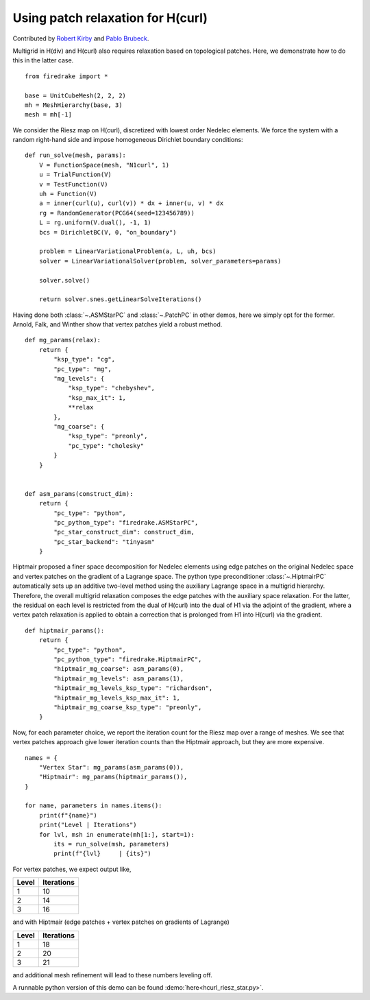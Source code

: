 Using patch relaxation for H(curl)
==================================

Contributed by `Robert Kirby <https://sites.baylor.edu/robert_kirby/>`_
and `Pablo Brubeck <https://www.maths.ox.ac.uk/people/pablo.brubeckmartinez/>`_.

Multigrid in H(div) and H(curl) also requires relaxation based on topological patches.
Here, we demonstrate how to do this in the latter case. ::

  from firedrake import *

  base = UnitCubeMesh(2, 2, 2)
  mh = MeshHierarchy(base, 3)
  mesh = mh[-1]

We consider the Riesz map on H(curl), discretized with lowest order
Nedelec elements.  We force the system with a random right-hand side and
impose homogeneous Dirichlet boundary conditions::


  def run_solve(mesh, params):
      V = FunctionSpace(mesh, "N1curl", 1)
      u = TrialFunction(V)
      v = TestFunction(V)
      uh = Function(V)
      a = inner(curl(u), curl(v)) * dx + inner(u, v) * dx
      rg = RandomGenerator(PCG64(seed=123456789))
      L = rg.uniform(V.dual(), -1, 1)
      bcs = DirichletBC(V, 0, "on_boundary")

      problem = LinearVariationalProblem(a, L, uh, bcs)
      solver = LinearVariationalSolver(problem, solver_parameters=params)

      solver.solve()

      return solver.snes.getLinearSolveIterations()

Having done both :class:`~.ASMStarPC` and :class:`~.PatchPC` in other demos,
here we simply opt for the former. Arnold, Falk, and Winther show that vertex
patches yield a robust method. ::


  def mg_params(relax):
      return {
          "ksp_type": "cg",
          "pc_type": "mg",
          "mg_levels": {
              "ksp_type": "chebyshev",
              "ksp_max_it": 1,
              **relax
          },
          "mg_coarse": {
              "ksp_type": "preonly",
              "pc_type": "cholesky"
          }
      }


  def asm_params(construct_dim):
      return {
          "pc_type": "python",
          "pc_python_type": "firedrake.ASMStarPC",
          "pc_star_construct_dim": construct_dim,
          "pc_star_backend": "tinyasm"
      }

Hiptmair proposed a finer space decomposition for Nedelec elements using edge
patches on the original Nedelec space and vertex patches on the gradient of a Lagrange space. The python type
preconditioner :class:`~.HiptmairPC` automatically sets up an additive two-level method
using the auxiliary Lagrange space in a multigrid hierarchy. Therefore, the overall multigrid relaxation composes the edge patches with the auxiliary space relaxation. For the latter, the residual on each level is restricted from the dual of H(curl) into the dual of H1 via the adjoint of the gradient, where a vertex patch relaxation is applied to obtain a correction that is prolonged from H1 into H(curl) via the gradient. ::


  def hiptmair_params():
      return {
          "pc_type": "python",
          "pc_python_type": "firedrake.HiptmairPC",
          "hiptmair_mg_coarse": asm_params(0),
          "hiptmair_mg_levels": asm_params(1),
          "hiptmair_mg_levels_ksp_type": "richardson",
          "hiptmair_mg_levels_ksp_max_it": 1,
          "hiptmair_mg_coarse_ksp_type": "preonly",
      }


Now, for each parameter choice, we report the iteration count for the Riesz map
over a range of meshes.  We see that vertex patches approach give lower
iteration counts than the Hiptmair approach, but they are more expensive. ::

  names = {
      "Vertex Star": mg_params(asm_params(0)),
      "Hiptmair": mg_params(hiptmair_params()),
  }

  for name, parameters in names.items():
      print(f"{name}")
      print("Level | Iterations")
      for lvl, msh in enumerate(mh[1:], start=1):
          its = run_solve(msh, parameters)
          print(f"{lvl}     | {its}")

For vertex patches, we expect output like,

======== ============
 Level    Iterations
======== ============
  1        10
  2        14
  3        16
======== ============

and with Hiptmair (edge patches + vertex patches on gradients of Lagrange)

======== ============
 Level    Iterations
======== ============
  1        18
  2        20
  3        21
======== ============

and additional mesh refinement will lead to these numbers leveling off.

A runnable python version of this demo can be found :demo:`here<hcurl_riesz_star.py>`.
